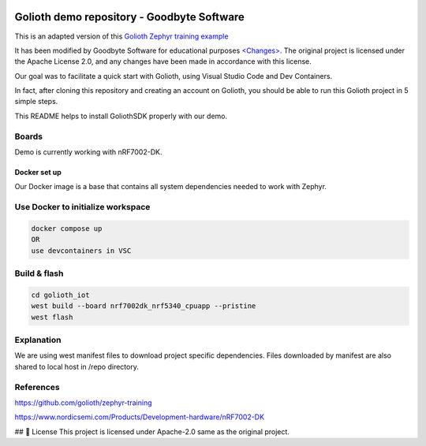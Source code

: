 .. image:: .assets/logo_gb.png
   :alt: Logo GB
   :width: 600

Golioth demo repository - Goodbyte Software
#######################

This is an adapted version of this `Golioth Zephyr training example <https://github.com/golioth/zephyr-training/tree/1d8840429516d862fb71c21c833e6e283d705927/01_IOT>`_

It has been modified by Goodbyte Software for educational purposes `<Changes> <https://github.com/goodbyte-software/golioth_demo/compare/init...master?expand=1>`_. 
The original project is licensed under the Apache License 2.0, and any changes have been made in accordance with this license.

Our goal was to facilitate a quick start with Golioth, using Visual Studio Code and Dev Containers.

In fact, after cloning this repository and creating an account on Golioth, you should be able to run this Golioth project in 5 simple steps.


This README helps to install GoliothSDK properly with our demo.

Boards
======

Demo is currently working with nRF7002-DK.

Docker set up
************

Our Docker image is a base that contains all system dependencies needed to work with Zephyr.


Use Docker to initialize workspace
======================================

.. code-block:: console

    docker compose up
    OR
    use devcontainers in VSC

Build & flash
==============

.. code-block:: console

   cd golioth_iot
   west build --board nrf7002dk_nrf5340_cpuapp --pristine
   west flash


Explanation
===========
We are using west manifest files to download project specific dependencies.
Files downloaded by manifest are also shared to local host in /repo directory.

References
==========
`<https://github.com/golioth/zephyr-training>`_

`<https://www.nordicsemi.com/Products/Development-hardware/nRF7002-DK>`_


## 📜 License
This project is licensed under Apache-2.0 same as the original project.